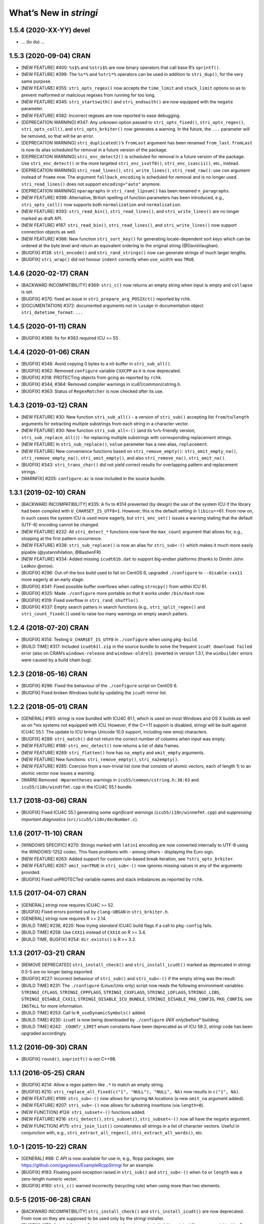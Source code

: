 What’s New in *stringi*
=======================

1.5.4 (2020-XX-YY) **devel**
----------------------------

-  … (to do) …

1.5.3 (2020-09-04) **CRAN**
---------------------------

-  [NEW FEATURE] #400: ``%s$%`` and ``%stri$%`` are now binary operators
   that call base R’s ``sprintf()``.

-  [NEW FEATURE] #399: The ``%s*%`` and ``%stri*%`` operators can be
   used in addition to ``stri_dup()``, for the very same purpose.

-  [NEW FEATURE] #355: ``stri_opts_regex()`` now accepts the
   ``time_limit`` and ``stack_limit`` options so as to prevent malformed
   or malicious regexes from running for too long.

-  [NEW FEATURE] #345: ``stri_startswith()`` and ``stri_endswith()`` are
   now equipped with the ``negate`` parameter.

-  [NEW FEATURE] #382: Incorrect regexes are now reported to ease
   debugging.

-  [DEPRECATION WARNING] #347: Any unknown option passed to
   ``stri_opts_fixed()``, ``stri_opts_regex()``, ``stri_opts_coll()``,
   and ``stri_opts_brkiter()`` now generates a warning. In the future,
   the ``...`` parameter will be removed, so that will be an error.

-  [DEPRECATION WARNING] ``stri_duplicated()``\ ’s ``fromLast`` argument
   has been renamed ``from_last``. ``fromLast`` is now its alias
   scheduled for removal in a future version of the package.

-  [DEPRECATION WARNING] ``stri_enc_detect2()`` is scheduled for removal
   in a future version of the package. Use ``stri_enc_detect()`` or the
   more targeted ``stri_enc_isutf8()``, ``stri_enc_isascii()``, etc.,
   instead.

-  [DEPRECATION WARNING] ``stri_read_lines()``, ``stri_write_lines()``,
   ``stri_read_raw()``: use ``con`` argument instead of ``fname`` now.
   The argument ``fallback_encoding`` is scheduled for removal and is no
   longer used. ``stri_read_lines()`` does not support
   ``encoding="auto"`` anymore.

-  [DEPRECATION WARNING] ``nparagraphs`` in ``stri_rand_lipsum()`` has
   been renamed ``n_paragraphs``.

-  [NEW FEATURE] #398: Alternative, British spelling of function
   parameters has been introduced, e.g., ``stri_opts_coll()`` now
   supports both ``normalization`` and ``normalisation``.

-  [NEW FEATURE] #393: ``stri_read_bin()``, ``stri_read_lines()``, and
   ``stri_write_lines()`` are no longer marked as draft API.

-  [NEW FEATURE] #187: ``stri_read_bin()``, ``stri_read_lines()``, and
   ``stri_write_lines()`` now support connection objects as well.

-  [NEW FEATURE] #386: New function ``stri_sort_key()`` for generating
   locale-dependent sort keys which can be ordered at the byte level and
   return an equivalent ordering to the original string (@DavisVaughan).

-  [BUGFIX] #138: ``stri_encode()`` and ``stri_rand_strings()`` now can
   generate strings of much larger lengths.

-  [BUGFIX] ``stri_wrap()`` did not honour ``indent`` correctly when
   ``use_width`` was ``TRUE``.

.. _cran-1:

1.4.6 (2020-02-17) **CRAN**
---------------------------

-  [BACKWARD INCOMPATIBILITY] #369: ``stri_c()`` now returns an empty
   string when input is empty and ``collapse`` is set.

-  [BUGFIX] #370: fixed an issue in ``stri_prepare_arg_POSIXct()``
   reported by rchk.

-  [DOCUMENTATION] #372: documented arguments not in ``\usage`` in
   documentation object ``stri_datetime_format``: ``...``

.. _cran-2:

1.4.5 (2020-01-11) **CRAN**
---------------------------

-  [BUGFIX] #366: fix for #363 required ICU >= 55 .

.. _cran-3:

1.4.4 (2020-01-06) **CRAN**
---------------------------

-  [BUGFIX] #348: Avoid copying 0 bytes to a nil-buffer in
   ``stri_sub_all()``.

-  [BUGFIX] #362: Removed ``configure`` variable ``CXXCPP`` as it is now
   deprecated.

-  [BUGFIX] #318: PROTECTing objects from gcing as reported by ``rchk``.

-  [BUGFIX] #344, #364: Removed compiler warnings in
   icu61/common/cstring.h.

-  [BUGFIX] #363: Status of ``RegexMatcher`` is now checked after its
   use.

.. _cran-4:

1.4.3 (2019-03-12) **CRAN**
---------------------------

-  [NEW FEATURE] #30: New function ``stri_sub_all()`` - a version of
   ``stri_sub()`` accepting list ``from``/``to``/``length`` arguments
   for extracting multiple substrings from each string in a character
   vector.

-  [NEW FEATURE] #30: New function ``stri_sub_all<-()`` (and its
   ``%<%``-friendly version, ``stri_sub_replace_all()``) - for replacing
   multiple substrings with corresponding replacement strings.

-  [NEW FEATURE] In ``stri_sub_replace()``, ``value`` parameter has a
   new alias, ``replacement``.

-  [NEW FEATURE] New convenience functions based on
   ``stri_remove_empty()``: ``stri_omit_empty_na()``,
   ``stri_remove_empty_na()``, ``stri_omit_empty()``, and also
   ``stri_remove_na()``, ``stri_omit_na()``.

-  [BUGFIX] #343: ``stri_trans_char()`` did not yield correct results
   for overlapping pattern and replacement strings.

-  [WARNFIX] #205: ``configure.ac`` is now included in the source
   bundle.

.. _cran-5:

1.3.1 (2019-02-10) **CRAN**
---------------------------

-  [BACKWARD INCOMPATIBILITY] #335: A fix to #314 prevented (by design)
   the use of the system ICU if the library had been compiled with
   ``U_CHARSET_IS_UTF8=1``. However, this is the default setting in
   ``libicu``>=61. From now on, in such cases the system ICU is used
   more eagerly, but ``stri_enc_set()`` issues a warning stating that
   the default (UTF-8) encoding cannot be changed.

-  [NEW FEATURE] #232: All ``stri_detect_*`` functions now have the
   ``max_count`` argument that allows for, e.g., stopping at the first
   pattern occurrence.

-  [NEW FEATURE] #338: ``stri_sub_replace()`` is now an alias for
   ``stri_sub<-()`` which makes it much more easily pipable
   (@yutannihilation, @BastienFR).

-  [NEW FEATURE] #334: Added missing ``icudt61b.dat`` to support
   big-endian platforms (thanks to Dimitri John Ledkov @xnox).

-  [BUGFIX] #296: Out-of-the box build used to fail on CentOS 6,
   upgraded ``./configure`` to ``--disable-cxx11`` more eagerly at an
   early stage.

-  [BUGFIX] #341: Fixed possible buffer overflows when calling
   ``strncpy()`` from within ICU 61.

-  [BUGFIX] #325: Made ``./configure`` more portable so that it works
   under ``/bin/dash`` now.

-  [BUGFIX] #319: Fixed overflow in ``stri_rand_shuffle()``.

-  [BUGFIX] #337: Empty search patters in search functions (e.g.,
   ``stri_split_regex()`` and ``stri_count_fixed()``) used to raise too
   many warnings on empty search patters.

.. _cran-6:

1.2.4 (2018-07-20) **CRAN**
---------------------------

-  [BUGFIX] #314: Testing ``U_CHARSET_IS_UTF8`` in ``./configure`` when
   using ``pkg-build``.

-  [BUILD TIME] #317: Included ``icudt61l.zip`` in the source bundle to
   solve the frequent ``icudt download failed`` error (also on CRAN’s
   ``windows-release`` and ``windows-oldrel``). (reverted in version
   1.3.1, the ``winbuilder`` errors were caused by a build chain bug).

.. _cran-7:

1.2.3 (2018-05-16) **CRAN**
---------------------------

-  [BUGFIX] #296: Fixed the behaviour of the ``./configure`` script on
   CentOS 6.

-  [BUGFIX] Fixed broken Windows build by updating the ``icudt`` mirror
   list.

.. _cran-8:

1.2.2 (2018-05-01) **CRAN**
---------------------------

-  [GENERAL] #193: stringi is now bundled with ICU4C 61.1, which is used
   on most Windows and OS X builds as well as on \*nix systems not
   equipped with ICU. However, if the C++11 support is disabled, stringi
   will be built against ICU4C 55.1. The update to ICU brings Unicode
   10.0 support, including new emoji characters.

-  [BUGFIX] #288: ``stri_match()`` did not return the correct number of
   columns when input was empty.

-  [NEW FEATURE] #188: ``stri_enc_detect()`` now returns a list of data
   frames.

-  [NEW FEATURE] #289: ``stri_flatten()`` how has ``na_empty`` and
   ``omit_empty`` arguments.

-  [NEW FEATURE] New functions: ``stri_remove_empty()``,
   ``stri_na2empty()``.

-  [NEW FEATURE] #285: Coercion from a non-trivial list (one that
   consists of atomic vectors, each of length 1) to an atomic vector now
   issues a warning.

-  [WARN] Removed ``-Wparentheses`` warnings in
   ``icu55/common/cstring.h:38:63`` and ``icu55/i18n/windtfmt.cpp`` in
   the ICU4C 55.1 bundle.

.. _cran-9:

1.1.7 (2018-03-06) **CRAN**
---------------------------

-  [BUGFIX] Fixed ICU4C 55.1 generating some *significant warnings*
   (``icu55/i18n/winnmfmt.cpp``) and *suppressing important diagnostics*
   (``src/icu55/i18n/decNumber.c``).

.. _cran-10:

1.1.6 (2017-11-10) **CRAN**
---------------------------

-  [WINDOWS SPECIFIC] #270: Strings marked with ``latin1`` encoding are
   now converted internally to UTF-8 using the WINDOWS-1252 codec. This
   fixes problems with - among others - displaying the Euro sign.

-  [NEW FEATURE] #263: Added support for custom rule-based break
   iteration, see ``?stri_opts_brkiter``.

-  [NEW FEATURE] #267: ``omit_na=TRUE`` in ``stri_sub<-()`` now ignores
   missing values in any of the arguments provided.

-  [BUGFIX] Fixed unPROTECTed variable names and stack imbalances as
   reported by ``rchk``.

.. _cran-11:

1.1.5 (2017-04-07) **CRAN**
---------------------------

-  [GENERAL] stringi now requires ICU4C >= 52.

-  [BUGFIX] Fixed errors pointed out by ``clang-UBSAN`` in
   ``stri_brkiter.h``.

-  [GENERAL] stringi now requires R >= 2.14.

-  [BUILD TIME] #238, #220: Now trying *standard* ICU4C build flags if a
   call to ``pkg-config`` fails.

-  [BUILD TIME] #258: Use ``CXX11`` instead of ``CXX1X`` on R >= 3.4.

-  [BUILD TIME, BUGFIX] #254: ``dir.exists()`` is R >= 3.2.

.. _cran-12:

1.1.3 (2017-03-21) **CRAN**
---------------------------

-  [REMOVE DEPRECATED] ``stri_install_check()`` and
   ``stri_install_icudt()`` marked as deprecated in stringi 0.5-5 are no
   longer being exported.

-  [BUGFIX] #227: Incorrect behaviour of ``stri_sub()`` and
   ``stri_sub<-()`` if the empty string was the result.

-  [BUILD TIME] #231: The ``./configure`` (Linux/Unix only) script now
   reads the following environment variables: ``STRINGI_CFLAGS``,
   ``STRINGI_CPPFLAGS``, ``STRINGI_CXXFLAGS``, ``STRINGI_LDFLAGS``,
   ``STRINGI_LIBS``, ``STRINGI_DISABLE_CXX11``,
   ``STRINGI_DISABLE_ICU_BUNDLE``, ``STRINGI_DISABLE_PKG_CONFIG``,
   ``PKG_CONFIG``, see ``INSTALL`` for more information.

-  [BUILD TIME] #253: Call to ``R_useDynamicSymbols()`` added.

-  [BUILD TIME] #230: ``icudt`` is now being downloaded by
   ``./configure`` (*NIX only)*\ before\* building.

-  [BUILD TIME] #242: ``_COUNT/_LIMIT`` enum constants have been
   deprecated as of ICU 58.2, stringi code has been upgraded
   accordingly.

.. _cran-13:

1.1.2 (2016-09-30) **CRAN**
---------------------------

-  [BUGFIX] ``round()``, ``snprintf()`` is not C++98.

.. _cran-14:

1.1.1 (2016-05-25) **CRAN**
---------------------------

-  [BUGFIX] #214: Allow a regex pattern like ``.*`` to match an empty
   string.

-  [BUGFIX] #210: ``stri_replace_all_fixed(c("1", "NULL"), "NULL", NA)``
   now results in ``c("1", NA)``.

-  [NEW FEATURE] #199: ``stri_sub<-()`` now allows for ignoring ``NA``
   locations (a new ``omit_na`` argument added).

-  [NEW FEATURE] #207: ``stri_sub<-()`` now allows for substring
   insertions (via ``length=0``).

-  [NEW FUNCTION] #124: ``stri_subset<-()`` functions added.

-  [NEW FEATURE] #216: ``stri_detect()``, ``stri_subset()``,
   ``stri_subset<-()`` now all have the ``negate`` argument.

-  [NEW FUNCTION] #175: ``stri_join_list()`` concatenates all strings in
   a list of character vectors. Useful in conjunction with, e.g.,
   ``stri_extract_all_regex()``, ``stri_extract_all_words()``, etc.

.. _cran-15:

1.0-1 (2015-10-22) **CRAN**
---------------------------

-  [GENERAL] #88: C API is now available for use in, e.g., Rcpp
   packages, see https://github.com/gagolews/ExampleRcppStringi for an
   example.

-  [BUGFIX] #183: Floating point exception raised in ``stri_sub()`` and
   ``stri_sub<-()`` when ``to`` or ``length`` was a zero-length numeric
   vector.

-  [BUGFIX] #180: ``stri_c()`` warned incorrectly (recycling rule) when
   using more than two elements.

.. _cran-16:

0.5-5 (2015-06-28) **CRAN**
---------------------------

-  [BACKWARD INCOMPATIBILITY] ``stri_install_check()`` and
   ``stri_install_icudt()`` are now deprecated. From now on they are
   supposed to be used only by the stringi installer.

-  [BUGFIX] #176: A patch for ``sys/feature_tests.h`` no longer included
   (the original file was copyrighted by Sun Microsystems); fixed the
   *Compiler or options invalid for pre-Unix 03 X/Open applications and
   pre-2001 POSIX applications* error by forcing (conditionally)
   ``_XPG6`` conformance.

-  [BUGFIX] #174: ``stri_paste()`` did not generate any warning when the
   recycling rule is violated and ``sep==""``.

-  [BUGFIX] #170: ``icu::setDataDirectory`` is no longer called if our
   ICU source bundle is not used (this used to cause build problems on
   openSUSE).

-  [BUILD TIME] #169: ``./configure`` now tries to switch to the
   *standard* C++ compiler if a C++11 one is not configured correctly.

-  [BUILD TIME] ``configure.win`` (``Biarch: TRUE``) now mimics
   ``autoconf``\ ’s ``AC_SUBST`` and ``AC_CONFIG_FILES`` so that the
   build process is now more similar across different platforms.

-  [NEW FEATURE] ``stri_info()`` now also gives information about which
   version of ICU4C is in use (system or bundle).

.. _cran-17:

0.5-2 (2015-06-21) **CRAN**
---------------------------

-  [BACKWARD INCOMPATIBILITY] The second argument to ``stri_pad_*()``
   has been renamed ``width``.

-  [GENERAL] #69: stringi is now bundled with ICU4C 55.1.

-  [NEW FUNCTIONS] ``stri_extract_*_boundaries()`` extract text between
   text boundaries.

-  [NEW FUNCTION] #46: ``stri_trans_char()`` is a stringi-flavoured
   ``chartr()`` equivalent.

-  [NEW FUNCTION] #8: ``stri_width()`` approximates the *width* of a
   string in a more Unicode-ish fashion than ``nchar(..., "width")``

-  [NEW FEATURE] #149: ``stri_pad()`` and ``stri_wrap()`` is now (by
   default) based on code point widths instead of the number of code
   points. Moreover, the default behaviour of ``stri_wrap()`` is now
   such that it does not get rid of non-breaking, zero width, etc.,
   spaces.

-  [NEW FEATURE] #133: ``stri_wrap()`` silently allows for
   ``width <= 0`` (for compatibility with ``strwrap()``).

-  [NEW FEATURE] #139: ``stri_wrap()`` gained a new argument:
   ``whitespace_only``.

-  [NEW FUNCTIONS] #137: Date-time formatting/parsing:

   -  ``stri_timezone_list()`` - lists all known time zone identifiers;
   -  ``stri_timezone_set()``, ``stri_timezone_get()`` - manage the
      current default time zone;
   -  ``stri_timezone_info()`` - basic information on a given time zone;
   -  ``stri_datetime_symbols()`` - gives localizable date-time
      formatting data;
   -  ``stri_datetime_fstr()`` - converts a ``strptime``-like format
      string to an ICU date/time format string;
   -  ``stri_datetime_format()`` - converts date/time to string;
   -  ``stri_datetime_parse()`` - converts string to date/time object;
   -  ``stri_datetime_create()`` - constructs date-time objects from
      numeric representations;
   -  ``stri_datetime_now()`` - returns current date-time;
   -  ``stri_datetime_fields()`` - returns date-time fields’ values;
   -  ``stri_datetime_add()`` - adds specific number of date-time units
      to a date-time object.

-  [GENERAL] #144: Performance improvements in handling ASCII strings
   (these affect ``stri_sub()``, ``stri_locate()`` and other string
   index-based operations)

-  [GENERAL] #143: Searching for short fixed patterns
   (``stri_*_fixed()``) now relies on the current ``libC``\ ’s
   implementation of ``strchr()`` and ``strstr()``. This is very fast,
   e.g., on ``glibc`` using the ``SSE2/3/4`` instruction set.

-  [BUILD TIME] #141: A local copy of ``icudt*.zip`` may be used on
   package install; see the ``INSTALL`` file for more information.

-  [BUILD TIME] #165: The ``./configure`` option
   ``--disable-icu-bundle`` forces the use of system ICU when building
   the package.

-  [BUGFIX] Locale specifiers are now normalized in a more intelligent
   way: e.g., ``@calendar=gregorian`` expands to
   ``DEFAULT_LOCALE@calendar=gregorian``.

-  [BUGFIX] #134: ``stri_extract_all_words()`` did not accept
   ``simplify=NA``.

-  [BUGFIX] #132: Incorrect behaviour in ``stri_locate_regex()`` for
   matches of zero lengths.

-  [BUGFIX] stringr/#73: ``stri_wrap()`` returned ``CHARSXP`` instead of
   ``STRSXP`` on empty string input with ``simplify=FALSE`` argument.

-  [BUGFIX] #164: Using ``libicu-dev`` failed on Ubuntu (``LIBS`` shall
   be passed after ``LDFLAGS`` and the list of ``.o`` files).

-  [BUGFIX] #168: Build now fails if ``icudt`` is not available.

-  [BUGFIX] #135: C++11 is now used by default (see the ``INSTALL``
   file, however) to build stringi from sources. This is because ICU4C
   uses the ``long long`` type which is not part of the C++98 standard.

-  [BUGFIX] #154: Dates and other objects with a custom class attribute
   were not coerced to the character type correctly.

-  [BUGFIX] Force ICU ``u_init()`` call on stringi dynlib load.

-  [BUGFIX] #157: Many overfull hboxes in the package PDF manual have
   been corrected.

.. _cran-18:

0.4-1 (2014-12-11) **CRAN**
---------------------------

-  [IMPORTANT CHANGE] ``n_max`` argument in ``stri_split_*()`` has been
   renamed ``n``.

-  [IMPORTANT CHANGE] ``simplify=FALSE`` in ``stri_extract_all_*()`` and
   ``stri_split_*()`` now calls ``stri_list2matrix()`` with ``fill=""``.
   ``fill=NA_character_`` may be obtained by using ``simplify=NA``.

-  [IMPORTANT CHANGE, NEW FUNCTIONS] #120: ``stri_extract_words()`` has
   been renamed ``stri_extract_all_words()`` and
   ``stri_locate_boundaries()`` - ``stri_locate_all_boundaries()`` as
   well as ``stri_locate_words()`` - ``stri_locate_all_words()``. New
   functions are now available: ``stri_locate_first_boundaries()``,
   ``stri_locate_last_boundaries()``, ``stri_locate_first_words()``,
   ``stri_locate_last_words()``, ``stri_extract_first_words()``,
   ``stri_extract_last_words()``.

-  [IMPORTANT CHANGE] #111: ``opts_regex``, ``opts_collator``,
   ``opts_fixed``, and ``opts_brkiter`` can now be supplied individually
   via ``...``. In other words, you may now simply call, e.g.,
   ``stri_detect_regex(str, pattern, case_insensitive=TRUE)`` instead of
   ``stri_detect_regex(str, pattern,   opts_regex=stri_opts_regex(case_insensitive=TRUE))``.

-  [NEW FEATURE] #110: Fixed pattern search engine’s settings can now be
   supplied via ``opts_fixed`` argument in ``stri_*_fixed()``, see
   ``stri_opts_fixed()``. A simple (not suitable for natural language
   processing) yet very fast ``case_insensitive`` pattern matching can
   be performed now. ``stri_extract_*_fixed()`` is again available.

-  [NEW FEATURE] #23: ``stri_extract_all_fixed()``, ``stri_count()``,
   and ``stri_locate_all_fixed()`` may now also look for overlapping
   pattern matches, see ``?stri_opts_fixed``.

-  [NEW FEATURE] #129: ``stri_match_*_regex()`` gained a ``cg_missing``
   argument.

-  [NEW FEATURE] #117: ``stri_extract_all_*()``,
   ``stri_locate_all_*()``, ``stri_match_all_*()`` gained a new
   argument: ``omit_no_match``. Setting it to ``TRUE`` makes these
   functions compatible with their ``stringr`` equivalents.

-  [NEW FEATURE] #118: ``stri_wrap()`` gained ``indent``, ``exdent``,
   ``initial``, and ``prefix`` arguments. Moreover, Knuth’s dynamic word
   wrapping algorithm now assumes that the cost of printing the last
   line is zero, see #128.

-  [NEW FEATURE] #122: ``stri_subset()`` gained an ``omit_na`` argument.

-  [NEW FEATURE] ``stri_list2matrix()`` gained an ``n_min`` argument.

-  [NEW FEATURE] #126: ``stri_split()`` is now also able to act just
   like ``stringr::str_split_fixed()``.

-  [NEW FEATURE] #119: ``stri_split_boundaries()`` now has ``n``,
   ``tokens_only``, and ``simplify`` arguments. Additionally,
   ``stri_extract_all_words()`` is now equipped with ``simplify`` arg.

-  [NEW FEATURE] #116: ``stri_paste()`` gained a new argument:
   ``ignore_null``. Setting it to ``TRUE`` makes this function more
   compatible with ``paste()``.

-  [OTHER] #123: ``useDynLib`` is used to speed up symbol look-up in the
   compiled dynamic library.

-  [BUGFIX] #114: ``stri_paste()``: could return result in an incorrect
   order.

-  [BUGFIX] #94: Run-time errors on Solaris caused by setting
   ``-DU_DISABLE_RENAMING=1`` - memory allocation errors in, among
   others, the ICU ``UnicodeString``. This setting also caused some
   ``ASAN`` sanity check failures within ICU code.

.. _cran-19:

0.3-1 (2014-11-06) **CRAN**
---------------------------

-  [IMPORTANT CHANGE] #87: ``%>%`` overlapped with the pipe operator
   from the ``magrittr`` package; now each operator like ``%>%`` has
   been renamed ``%s>%``.

-  [IMPORTANT CHANGE] #108: Now the ``BreakIterator`` (for text boundary
   analysis) may be more easily controlled via ``stri_opts_brkiter()``
   (see options ``type`` and ``locale`` which aim to replace now-removed
   ``boundary`` and ``locale`` parameters to
   ``stri_locate_boundaries()``, ``stri_split_boundaries()``,
   ``stri_trans_totitle()``, ``stri_extract_words()``, and
   ``stri_locate_words()``).

-  [NEW FUNCTIONS] #109: ``stri_count_boundaries()`` and
   ``stri_count_words()`` count the number of text boundaries in a
   string.

-  [NEW FUNCTIONS] #41: ``stri_startswith_*()`` and
   ``stri_endswith_*()`` determine whether a string starts or ends with
   a given pattern.

-  [NEW FEATURE] #102: ``stri_replace_all_*()`` now all have the
   ``vectorize_all`` parameter, which defaults to ``TRUE`` for backward
   compatibility.

-  [NEW FUNCTION] #91: Added ``stri_subset_*()`` - a convenient and more
   efficient substitute for ``str[stri_detect_*(str, ...)]``.

-  [NEW FEATURE] #100: ``stri_split_fixed()``,
   ``stri_split_charclass()``, ``stri_split_regex()``,
   ``stri_split_coll()`` gained a ``tokens_only`` parameter, which
   defaults to ``FALSE`` for backward compatibility.

-  [NEW FUNCTION] #105: ``stri_list2matrix()`` converts lists of atomic
   vectors to character matrices, useful in conjunction with
   ``stri_split()`` and ``stri_extract()``.

-  [NEW FEATURE] #107: ``stri_split_*()`` now allow setting an
   ``omit_empty=NA`` argument.

-  [NEW FEATURE] #106: ``stri_split()`` and ``stri_extract_all()``
   gained a ``simplify`` argument (if ``TRUE``, then
   ``stri_list2matrix(..., byrow=TRUE)`` is called on the resulting
   list).

-  [NEW FUNCTION] #77: ``stri_rand_lipsum()`` generates a (pseudo)random
   dummy *lorem ipsum* text.

-  [NEW FEATURE] #98: ``stri_trans_totitle()`` gained a ``opts_brkiter``
   parameter; it indicates which ICU ``BreakIterator`` should be used
   when case mapping.

-  [NEW FEATURE] ``stri_wrap()`` gained a new parameter: ``normalize``.

-  [BUGFIX] #86: ``stri_*_fixed()``, ``stri_*_coll()``, and
   ``stri_*_regex()`` could give incorrect results if one of search
   strings were of length 0.

-  [BUGFIX] #99: ``stri_replace_all()`` did not use the ``replacement``
   arg.

-  [BUGFIX] #112: Some of the objects were not PROTECTed from garbage
   collection - this could have led to spontaneous SEGFAULTS.

-  [BUGFIX] Some collator’s options were not passed correctly to ICU
   services.

-  [BUGFIX] Memory leaks as detected by
   ``valgrind --tool=memcheck --leak-check=full`` have been removed.

-  [DOCUMENTATION] Significant extensions/clean ups in the stringi
   manual.

.. _cran-20:

0.2-5 (2014-05-16) **CRAN**
---------------------------

-  icudt-dependent examples are no longer run if ``icudt`` is not
   available (this was reverted in a future version though).

.. _cran-21:

0.2-4 (2014-05-15) **CRAN**
---------------------------

-  [BUGFIX] Fixed issues with loading of misaligned addresses in
   ``stri_*_fixed()``.

.. _cran-22:

0.2-3 (2014-05-14) **CRAN**
---------------------------

-  [IMPORTANT CHANGE] ``stri_cmp*()`` now do not allow for passing
   ``opts_collator=NA``. From now on, ``stri_cmp_eq()``,
   ``stri_cmp_neq()``, and the new operators ``%===%``, ``%!==%``,
   ``%stri===%``, and ``%stri!==%`` are locale-independent operations,
   which base on code point comparisons. New functions
   ``stri_cmp_equiv()`` and ``stri_cmp_nequiv()`` (and from now on also
   ``%==%``, ``%!=%``, ``%stri==%``, and ``%stri!=%``) test for
   canonical equivalence.

-  [IMPORTANT CHANGE] ``stri_*_fixed()`` search functions now perform a
   locale-independent exact (byte-wise, of course after conversion to
   UTF-8) pattern search. All the ``Collator``-based, locale-dependent
   search routines are now available via ``stri_*_coll()``. The reason
   behind this is that ICU’s ``USearch`` has currently very poor
   performance. What is more, in many search tasks exact pattern
   matching is sufficient anyway.

-  [GENERAL] ``stri_*_fixed`` now use a tweaked Knuth-Morris-Pratt
   search algorithm which improves the search performance drastically.

-  [IMPORTANT CHANGE] ``stri_enc_nf*()`` and ``stri_enc_isnf*()``
   function families have been renamed ``stri_trans_nf*()`` and
   ``stri_trans_isnf*()``, respectively – they deal with text
   transforming, and not with character encoding. Note that all of these
   may be performed by ICU’s ``Transliterator`` too (see below).

-  [NEW FUNCTION] ``stri_trans_general()`` and ``stri_trans_list()``
   give access to ICU’s ``Transliterator``: they may be used to perform
   some generic text transforms, like Unicode normalization, case
   folding, etc.

-  [NEW FUNCTION ``stri_split_boundaries()`` uses ICU’s
   ``BreakIterator`` to split strings at specific text boundaries.
   Moreover, ``stri_locate_boundaries()`` indicates positions of these
   boundaries.

-  [NEW FUNCTION] ``stri_extract_words()`` uses ICU’s ``BreakIterator``
   to extract all words from a text. Additionally,
   ``stri_locate_words()`` locates start and end positions of words in a
   text.

-  [NEW FUNCTION] ``stri_pad()``, ``stri_pad_left()``,
   ``stri_pad_right()``, and ``stri_pad_both()`` pad a string with a
   specific code point.

-  [NEW FUNCTION] ``stri_wrap()`` breaks paragraphs of text into lines.
   Two algorithms (greedy and minimal raggedness) are available.

-  [IMPORTANT CHANGE] ``stri_*_charclass()`` search functions now rely
   solely on ICU’s ``UnicodeSet`` patterns. All the previously accepted
   charclass identifiers became invalid. However, new patterns should
   now be more familiar to the users (they are regex-like). Moreover, we
   observe a very nice performance gain.

-  [IMPORTANT CHANGE] ``stri_sort()`` now does not include ``NA``\ s in
   output vectors by default, for compatibility with ``sort()``.
   Moreover, currently none of the input vector’s attributes are
   preserved.

-  [NEW FUNCTION] ``stri_unique()`` extracts unique elements from a
   character vector.

-  [NEW FUNCTIONS] ``stri_duplicated()`` and ``stri_duplicated_any()``
   determine duplicate elements in a character vector.

-  [NEW FUNCTION] ``stri_replace_na()`` replaces ``NA``\ s in a
   character vector with a given string, useful for emulating, e.g., R’s
   ``paste()`` behaviour.

-  [NEW FUNCTION] ``stri_rand_shuffle()`` generates a random permutation
   of code points in a string.

-  [NEW FUNCTION] ``stri_rand_strings()`` generates random strings.

-  [NEW FUNCTIONS] New functions and binary operators for string
   comparison: ``stri_cmp_eq()``, ``stri_cmp_neq()``, ``stri_cmp_lt()``,
   ``stri_cmp_le()``, ``stri_cmp_gt()``, ``stri_cmp_ge()``, ``%==%``,
   ``%!=%``, ``%<%``, ``%<=%``, ``%>%``, ``%>=%``.

-  [NEW FUNCTION] ``stri_enc_mark()`` reads declared encodings of
   character strings as seen by stringi.

-  [NEW FUNCTION] ``stri_enc_tonative(str)`` is an alias to
   ``stri_encode(str, NULL, NULL)``.

-  [NEW FEATURE] ``stri_order()`` and ``stri_sort()`` now have an
   additional argument ``na_last`` (defaults to ``TRUE`` and ``NA``,
   respectively).

-  [NEW FEATURE] ``stri_replace_all_charclass()``,
   ``stri_extract_all_charclass()``, and ``stri_locate_all_charclass()``
   now have a new argument, ``merge`` (defaults to ``FALSE`` for
   backward-compatibility). It may be used to, e.g., replace sequences
   of white spaces with a single space.

-  [NEW FEATURE] ``stri_enc_toutf8()`` now has a new ``validate`` arg
   (defaults to ``FALSE`` for backward-compatibility). It may be used in
   a (rare) case where a user wants to fix an invalid UTF-8 byte
   sequence. ``stri_length()`` (among others) now detects invalid UTF-8
   byte sequences.

-  [NEW FEATURE] All binary operators ``%???%`` now also have aliases
   ``%stri???%``.

-  [GENERAL] Performance improvements in ``StriContainerUTF8`` and
   ``StriContainerUTF16`` (they affect most other functions).

-  [GENERAL] Significant performance improvements in ``stri_join()``,
   ``stri_flatten()``, ``stri_cmp()``, ``stri_trans_to*()``, and others.

-  [GENERAL] Added 3rd mirror site for our ``icudt`` binary
   distribution.

-  ``U_MISSING_RESOURCE_ERROR`` message in ``StriException`` now
   suggests calling ``stri_install_check()``.

-  [BUGFIX] UTF-8 BOMs are now silently removed from input strings.

-  [BUGFIX] No more attempts to re-encode UTF-8 encoded strings if
   native encoding is UTF-8 in ``StriContainerUTF8``.

-  [BUGFIX] Possible memory leaks when throwing errors via
   ``Rf_error()``.

-  [BUGFIX] ``stri_order()`` and ``stri_cmp()`` could return incorrect
   results for ``opts_collator=NA``.

-  [BUGFIX] ``stri_sort()`` did not guarantee to return strings in
   UTF-8.

.. _cran-23:

0.1-25 (2014-03-12) **CRAN**
----------------------------

-  LICENSE tweaks.

-  Initial CRAN release.

0.1-24 (2014-03-11) **devel**
-----------------------------

-  Fixed bugs detected with ``ASAN`` and ``UBSAN``, e.g., fixed
   ``CharClass::gcmask`` type (``enum`` -> ``uint32_t``) (reported by
   ``UBSAN``).

-  Fixed array over-runs detected with ``valgrind`` in ``string8.h``.

-  Fixed unitialised class fields in ``StriContainerUTF8`` (reported by
   ``valgrind``).

.. _devel-1:

0.1-23 (2014-03-11) **devel**
-----------------------------

-  License changed to BSD-3-clause, COPYRIGHTS updated.

-  ``icudt`` is not shipped with stringi anymore; it is now downloaded
   in ``install.libs.R`` from one of our servers.

-  New functions: ``stri_install_check()``, ``stri_install_icudt()``.

.. _devel-2:

0.1-22 (2014-02-20) **devel**
-----------------------------

-  System ICU is used on systems which do have one (version >= 50
   needed). ICU is auto-detected with ``pkg-config`` in ``./configure``.
   Pass ``'--disable-pkg-config'`` to ``./configure`` to force building
   ICU from sources.

-  ``icudt52b`` (custom subset) is now shipped with stringi (for
   big-endian, ASCII systems).

.. _devel-3:

0.1-21 (2014-02-19) **devel**
-----------------------------

-  Fixed some issues on Solaris while preparing stringi for CRAN
   submission.

.. _devel-4:

0.1-20 (2014-02-17) **devel**
-----------------------------

-  ICU4C 52.1 sources included (common, i18n, stubdata + icu52dt.dat
   loaded dynamically). Compilation via Makevars.

-  stringi does not depend on any external libraries anymore.

.. _devel-5:

0.1-11 (2013-11-16) **devel**
-----------------------------

-  ICU4C is now statically linked on Windows.

-  First OS X binary build.

-  The package is being intensively tested by our students @ Warsaw
   University of Technology.

.. _devel-6:

0.1-10 (2013-11-13) **devel**
-----------------------------

-  Using ``pkg-config`` via ``./configure`` to look for ICU4C libs.

.. _devel-7:

0.1-6 (2013-07-05) **devel**
----------------------------

-  First Windows binary build.

-  Compilation passed on Oracle Sun Studio compiler collection.

-  By now we have implemented most of the functionality scheduled for
   milestone 0.1.

.. _devel-8:

0.1-1 (2013-01-05) **devel**
----------------------------

-  The stringi project has been established on GitHub.
